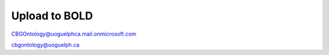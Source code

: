 .. _upload_to_bold:

===============
Upload to BOLD
===============

CBGOntology@uoguelphca.mail.onmicrosoft.com


cbgontology@uoguelph.ca

